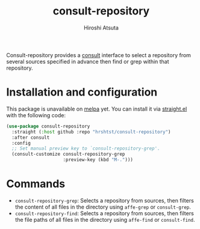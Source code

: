 #+title: consult-repository
#+author: Hiroshi Atsuta

Consult-repository provides a [[https://github.com/minad/consult][consult]] interface to select a repository
from several sources specified in advance then find or grep within
that repository.

* Installation and configuration
:properties:
:description: How to install and configuration example
:end:

This package is unavailable on [[https://melpa.org/#/][melpa]] yet. You can install it via
[[https://github.com/raxod502/straight.el][straight.el]] with the following code:

#+begin_src emacs-lisp
  (use-package consult-repository
    :straight (:host github :repo "hrshtst/consult-repository")
    :after consult
    :config
    ;; Set manual preview key to `consult-repository-grep'.
    (consult-customize consult-repository-grep
                       :preview-key (kbd "M-.")))
#+end_src

* Commands
:properties:
:description: Available commands
:end:

- ~consult-repository-grep~: Selects a repository from sources, then
  filters the content of all files in the directory using ~affe-grep~
  or ~consult-grep~.
- ~consult-repository-find~: Selects a repository from sources, then
  filters the file paths of all files in the directory using
  ~affe-find~ or ~consult-find~.
